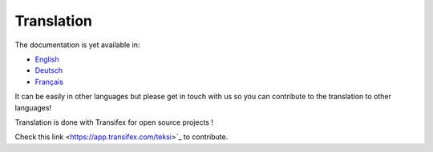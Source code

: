 ***********
Translation
***********

The documentation is yet available in:

- `English <https://teksi.github.io/wastewater/en/>`_
- `Deutsch <https://teksi.github.io/wastewater/de/>`_
- `Français <https://teksi.github.io/wastewater/fr/>`_

It can be easily in other languages but please get in touch with us so you can contribute to the translation to other languages!

Translation is done with Transifex for open source projects !

Check this link <https://app.transifex.com/teksi>`_ to contribute.
